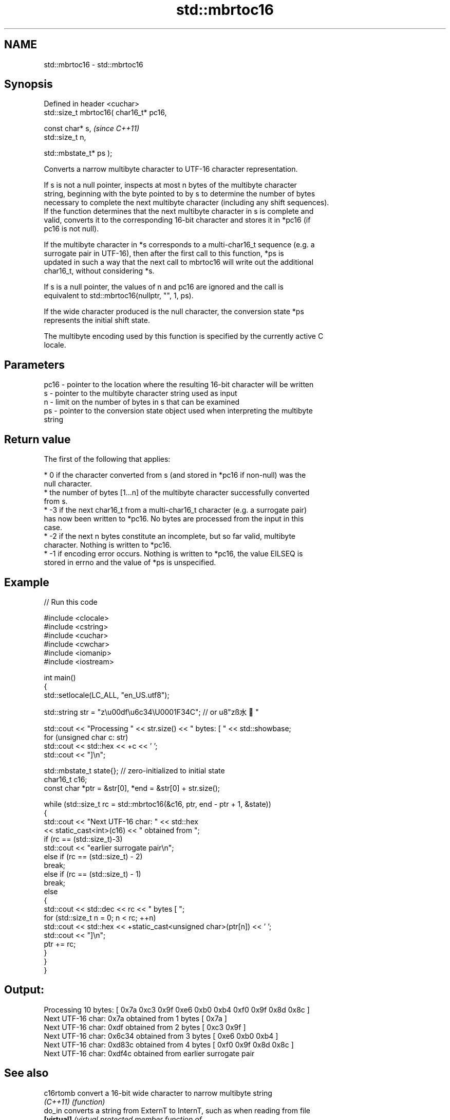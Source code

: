 .TH std::mbrtoc16 3 "2024.06.10" "http://cppreference.com" "C++ Standard Libary"
.SH NAME
std::mbrtoc16 \- std::mbrtoc16

.SH Synopsis
   Defined in header <cuchar>
   std::size_t mbrtoc16( char16_t* pc16,

                         const char* s,         \fI(since C++11)\fP
                         std::size_t n,

                         std::mbstate_t* ps );

   Converts a narrow multibyte character to UTF-16 character representation.

   If s is not a null pointer, inspects at most n bytes of the multibyte character
   string, beginning with the byte pointed to by s to determine the number of bytes
   necessary to complete the next multibyte character (including any shift sequences).
   If the function determines that the next multibyte character in s is complete and
   valid, converts it to the corresponding 16-bit character and stores it in *pc16 (if
   pc16 is not null).

   If the multibyte character in *s corresponds to a multi-char16_t sequence (e.g. a
   surrogate pair in UTF-16), then after the first call to this function, *ps is
   updated in such a way that the next call to mbrtoc16 will write out the additional
   char16_t, without considering *s.

   If s is a null pointer, the values of n and pc16 are ignored and the call is
   equivalent to std::mbrtoc16(nullptr, "", 1, ps).

   If the wide character produced is the null character, the conversion state *ps
   represents the initial shift state.

   The multibyte encoding used by this function is specified by the currently active C
   locale.

.SH Parameters

   pc16 - pointer to the location where the resulting 16-bit character will be written
   s    - pointer to the multibyte character string used as input
   n    - limit on the number of bytes in s that can be examined
   ps   - pointer to the conversion state object used when interpreting the multibyte
          string

.SH Return value

   The first of the following that applies:

     * 0 if the character converted from s (and stored in *pc16 if non-null) was the
       null character.
     * the number of bytes [1...n] of the multibyte character successfully converted
       from s.
     * -3 if the next char16_t from a multi-char16_t character (e.g. a surrogate pair)
       has now been written to *pc16. No bytes are processed from the input in this
       case.
     * -2 if the next n bytes constitute an incomplete, but so far valid, multibyte
       character. Nothing is written to *pc16.
     * -1 if encoding error occurs. Nothing is written to *pc16, the value EILSEQ is
       stored in errno and the value of *ps is unspecified.

.SH Example


// Run this code

 #include <clocale>
 #include <cstring>
 #include <cuchar>
 #include <cwchar>
 #include <iomanip>
 #include <iostream>

 int main()
 {
     std::setlocale(LC_ALL, "en_US.utf8");

     std::string str = "z\\u00df\\u6c34\\U0001F34C"; // or u8"zß水🍌"

     std::cout << "Processing " << str.size() << " bytes: [ " << std::showbase;
     for (unsigned char c: str)
         std::cout << std::hex << +c << ' ';
     std::cout << "]\\n";

     std::mbstate_t state{}; // zero-initialized to initial state
     char16_t c16;
     const char *ptr = &str[0], *end = &str[0] + str.size();

     while (std::size_t rc = std::mbrtoc16(&c16, ptr, end - ptr + 1, &state))
     {
         std::cout << "Next UTF-16 char: " << std::hex
                   << static_cast<int>(c16) << " obtained from ";
         if (rc == (std::size_t)-3)
             std::cout << "earlier surrogate pair\\n";
         else if (rc == (std::size_t) - 2)
             break;
         else if (rc == (std::size_t) - 1)
             break;
         else
         {
             std::cout << std::dec << rc << " bytes [ ";
             for (std::size_t n = 0; n < rc; ++n)
                 std::cout << std::hex << +static_cast<unsigned char>(ptr[n]) << ' ';
             std::cout << "]\\n";
             ptr += rc;
         }
     }
 }

.SH Output:

 Processing 10 bytes: [ 0x7a 0xc3 0x9f 0xe6 0xb0 0xb4 0xf0 0x9f 0x8d 0x8c ]
 Next UTF-16 char: 0x7a obtained from 1 bytes [ 0x7a ]
 Next UTF-16 char: 0xdf obtained from 2 bytes [ 0xc3 0x9f ]
 Next UTF-16 char: 0x6c34 obtained from 3 bytes [ 0xe6 0xb0 0xb4 ]
 Next UTF-16 char: 0xd83c obtained from 4 bytes [ 0xf0 0x9f 0x8d 0x8c ]
 Next UTF-16 char: 0xdf4c obtained from earlier surrogate pair

.SH See also

   c16rtomb  convert a 16-bit wide character to narrow multibyte string
   \fI(C++11)\fP   \fI(function)\fP
   do_in     converts a string from ExternT to InternT, such as when reading from file
   \fB[virtual]\fP \fI\fI(virtual protected member function\fP of\fP
             std::codecvt<InternT,ExternT,StateT>)
   C documentation for
   mbrtoc16
